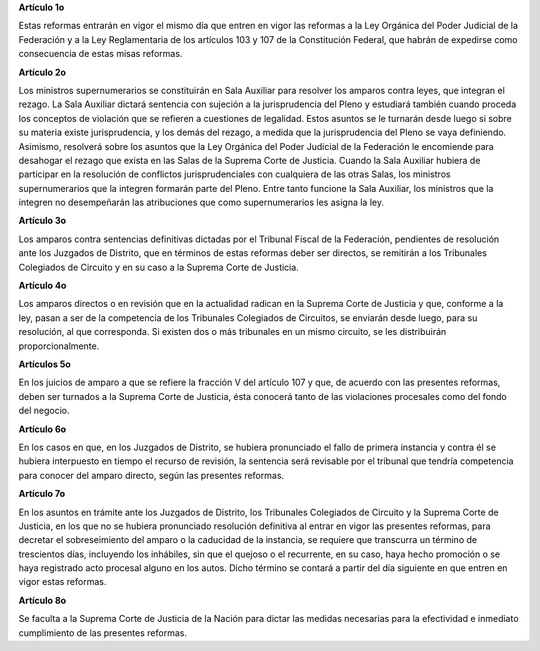 **Artículo 1o**

Estas reformas entrarán en vigor el mismo día que entren en vigor las
reformas a la Ley Orgánica del Poder Judicial de la Federación y a la
Ley Reglamentaria de los artículos 103 y 107 de la Constitución Federal,
que habrán de expedirse como consecuencia de estas misas reformas.

**Artículo 2o**

Los ministros supernumerarios se constituirán en Sala Auxiliar para
resolver los amparos contra leyes, que integran el rezago. La Sala
Auxiliar dictará sentencia con sujeción a la jurisprudencia del Pleno y
estudiará también cuando proceda los conceptos de violación que se
refieren a cuestiones de legalidad. Estos asuntos se le turnarán desde
luego si sobre su materia existe jurisprudencia, y los demás del rezago,
a medida que la jurisprudencia del Pleno se vaya definiendo. Asimismo,
resolverá sobre los asuntos que la Ley Orgánica del Poder Judicial de la
Federación le encomiende para desahogar el rezago que exista en las
Salas de la Suprema Corte de Justicia. Cuando la Sala Auxiliar hubiera
de participar en la resolución de conflictos jurisprudenciales con
cualquiera de las otras Salas, los ministros supernumerarios que la
integren formarán parte del Pleno. Entre tanto funcione la Sala
Auxiliar, los ministros que la integren no desempeñarán las atribuciones
que como supernumerarios les asigna la ley.

**Artículo 3o**

Los amparos contra sentencias definitivas dictadas por el Tribunal
Fiscal de la Federación, pendientes de resolución ante los Juzgados de
Distrito, que en términos de estas reformas deber ser directos, se
remitirán a los Tribunales Colegiados de Circuito y en su caso a la
Suprema Corte de Justicia.

**Artículo 4o**

Los amparos directos o en revisión que en la actualidad radican en la
Suprema Corte de Justicia y que, conforme a la ley, pasan a ser de la
competencia de los Tribunales Colegiados de Circuitos, se enviarán desde
luego, para su resolución, al que corresponda. Si existen dos o más
tribunales en un mismo circuito, se les distribuirán proporcionalmente.

**Artículos 5o**

En los juicios de amparo a que se refiere la fracción V del artículo 107
y que, de acuerdo con las presentes reformas, deben ser turnados a la
Suprema Corte de Justicia, ésta conocerá tanto de las violaciones
procesales como del fondo del negocio.


**Artículo 6o**

En los casos en que, en los Juzgados de Distrito, se hubiera pronunciado
el fallo de primera instancia y contra él se hubiera interpuesto en
tiempo el recurso de revisión, la sentencia será revisable por el
tribunal que tendría competencia para conocer del amparo directo, según
las presentes reformas.

**Artículo 7o**

En los asuntos en trámite ante los Juzgados de Distrito, los Tribunales
Colegiados de Circuito y la Suprema Corte de Justicia, en los que no se
hubiera pronunciado resolución definitiva al entrar en vigor las
presentes reformas, para decretar el sobreseimiento del amparo o la
caducidad de la instancia, se requiere que transcurra un término de
trescientos días, incluyendo los inhábiles, sin que el quejoso o el
recurrente, en su caso, haya hecho promoción o se haya registrado acto
procesal alguno en los autos. Dicho término se contará a partir del día
siguiente en que entren en vigor estas reformas.

**Artículo 8o**

Se faculta a la Suprema Corte de Justicia de la Nación para dictar las
medidas necesarias para la efectividad e inmediato cumplimiento de las
presentes reformas.
